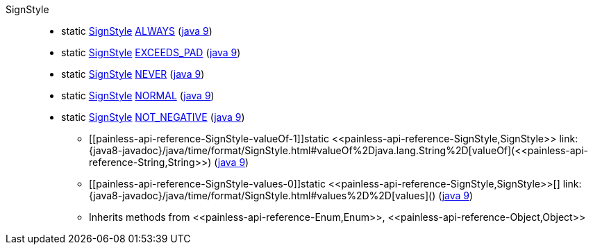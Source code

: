 ////
Automatically generated by PainlessDocGenerator. Do not edit.
Rebuild by running `gradle generatePainlessApi`.
////

[[painless-api-reference-SignStyle]]++SignStyle++::
** [[painless-api-reference-SignStyle-ALWAYS]]static <<painless-api-reference-SignStyle,SignStyle>> link:{java8-javadoc}/java/time/format/SignStyle.html#ALWAYS[ALWAYS] (link:{java9-javadoc}/java/time/format/SignStyle.html#ALWAYS[java 9])
** [[painless-api-reference-SignStyle-EXCEEDS_PAD]]static <<painless-api-reference-SignStyle,SignStyle>> link:{java8-javadoc}/java/time/format/SignStyle.html#EXCEEDS_PAD[EXCEEDS_PAD] (link:{java9-javadoc}/java/time/format/SignStyle.html#EXCEEDS_PAD[java 9])
** [[painless-api-reference-SignStyle-NEVER]]static <<painless-api-reference-SignStyle,SignStyle>> link:{java8-javadoc}/java/time/format/SignStyle.html#NEVER[NEVER] (link:{java9-javadoc}/java/time/format/SignStyle.html#NEVER[java 9])
** [[painless-api-reference-SignStyle-NORMAL]]static <<painless-api-reference-SignStyle,SignStyle>> link:{java8-javadoc}/java/time/format/SignStyle.html#NORMAL[NORMAL] (link:{java9-javadoc}/java/time/format/SignStyle.html#NORMAL[java 9])
** [[painless-api-reference-SignStyle-NOT_NEGATIVE]]static <<painless-api-reference-SignStyle,SignStyle>> link:{java8-javadoc}/java/time/format/SignStyle.html#NOT_NEGATIVE[NOT_NEGATIVE] (link:{java9-javadoc}/java/time/format/SignStyle.html#NOT_NEGATIVE[java 9])
* ++[[painless-api-reference-SignStyle-valueOf-1]]static <<painless-api-reference-SignStyle,SignStyle>> link:{java8-javadoc}/java/time/format/SignStyle.html#valueOf%2Djava.lang.String%2D[valueOf](<<painless-api-reference-String,String>>)++ (link:{java9-javadoc}/java/time/format/SignStyle.html#valueOf%2Djava.lang.String%2D[java 9])
* ++[[painless-api-reference-SignStyle-values-0]]static <<painless-api-reference-SignStyle,SignStyle>>[] link:{java8-javadoc}/java/time/format/SignStyle.html#values%2D%2D[values]()++ (link:{java9-javadoc}/java/time/format/SignStyle.html#values%2D%2D[java 9])
* Inherits methods from ++<<painless-api-reference-Enum,Enum>>++, ++<<painless-api-reference-Object,Object>>++
